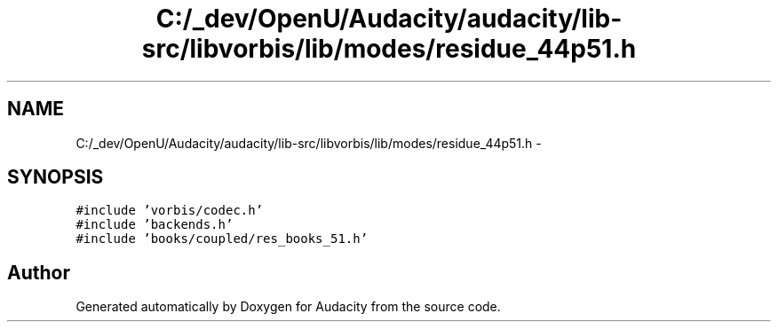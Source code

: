 .TH "C:/_dev/OpenU/Audacity/audacity/lib-src/libvorbis/lib/modes/residue_44p51.h" 3 "Thu Apr 28 2016" "Audacity" \" -*- nroff -*-
.ad l
.nh
.SH NAME
C:/_dev/OpenU/Audacity/audacity/lib-src/libvorbis/lib/modes/residue_44p51.h \- 
.SH SYNOPSIS
.br
.PP
\fC#include 'vorbis/codec\&.h'\fP
.br
\fC#include 'backends\&.h'\fP
.br
\fC#include 'books/coupled/res_books_51\&.h'\fP
.br

.SH "Author"
.PP 
Generated automatically by Doxygen for Audacity from the source code\&.
